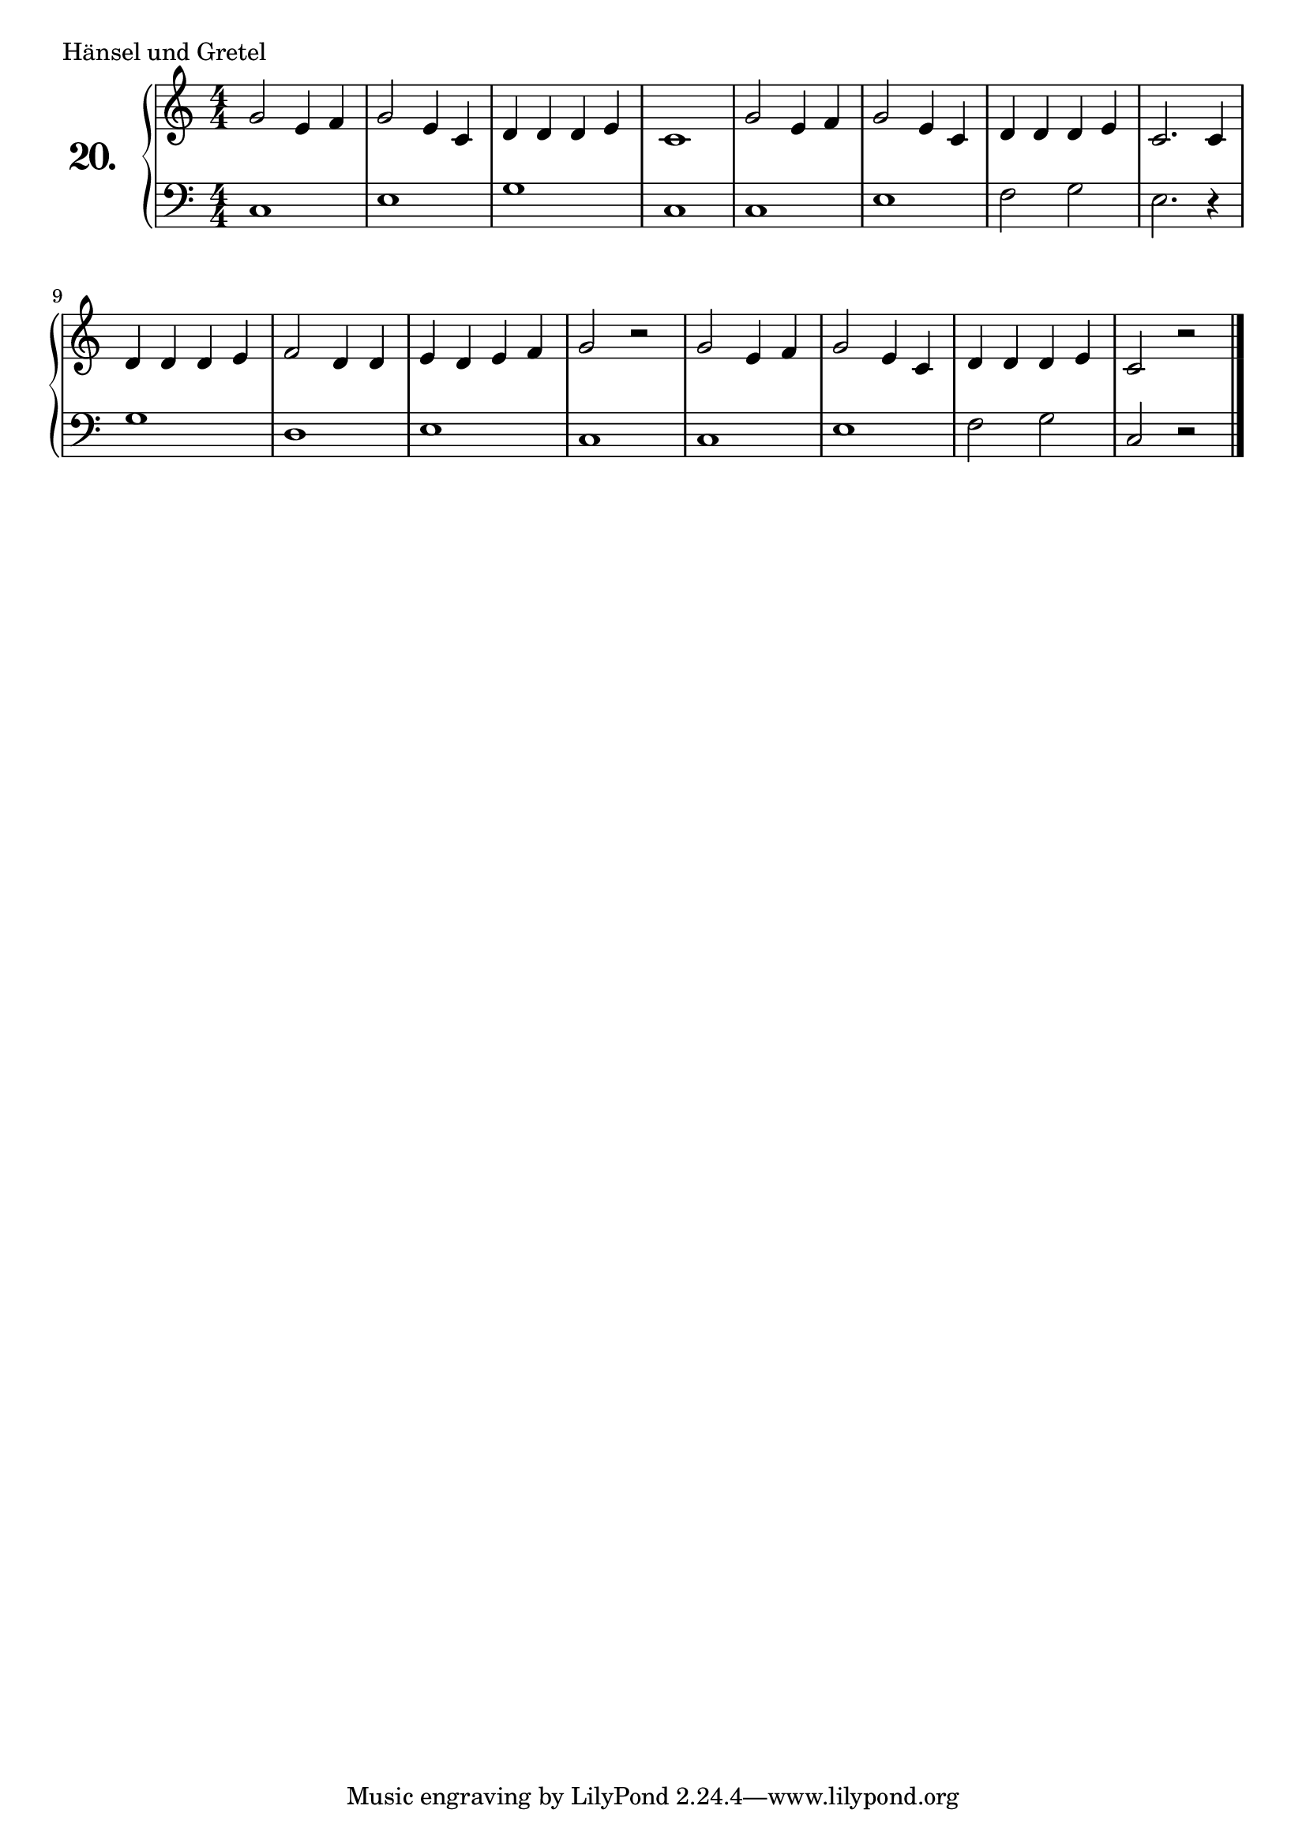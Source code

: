 \version "2.18.2"

\score {
  \new PianoStaff  <<
    \set PianoStaff.instrumentName = \markup {
      \huge \bold \number "20." }

    \new Staff = "upper" \with {
      midiInstrument = #"acoustic grand" }

    \relative c'' {
      \clef treble
      \key c \major
      \time 4/4
      \numericTimeSignature

      g2 e4 f  | %01
      g2 e4 c  | %02
      d d d e  | %03
      c1       | %04
      g'2 e4 f | %05
      g2 e4 c  | %06
      d d d e  | %07
      c2. c4   | %08
      d d d e  | %09
      f2 d4 d  | %10
      e d e f  | %11
      g2 r     | %12
      g e4 f   | %13
      g2 e4 c  | %14
      d d d e  | %15
      c2 r     | %16
      \bar "|."

    }
    \new Staff = "lower" \with {
      midiInstrument = #"acoustic grand" }

    \relative c {
      \clef bass
      \key c \major
      \time 4/4
      \numericTimeSignature

      c1     | %01
      e      | %02
      g      | %03
      c,     | %04
      c      | %05
      e      | %06
      f2 g   | %07
      e2. r4 | %08
      g1     | %09
      d      | %10
      e      | %11
      c      | %12
      c      | %13
      e      | %14
      f2 g   | %15
      c, r   | %16
      \bar "|."
    }
  >>
  \layout { }
  \midi { }
  \header {
    composer = "Deutsches Volkslied"
    piece = "Hänsel und Gretel"
    %opus = ""
  }
}

